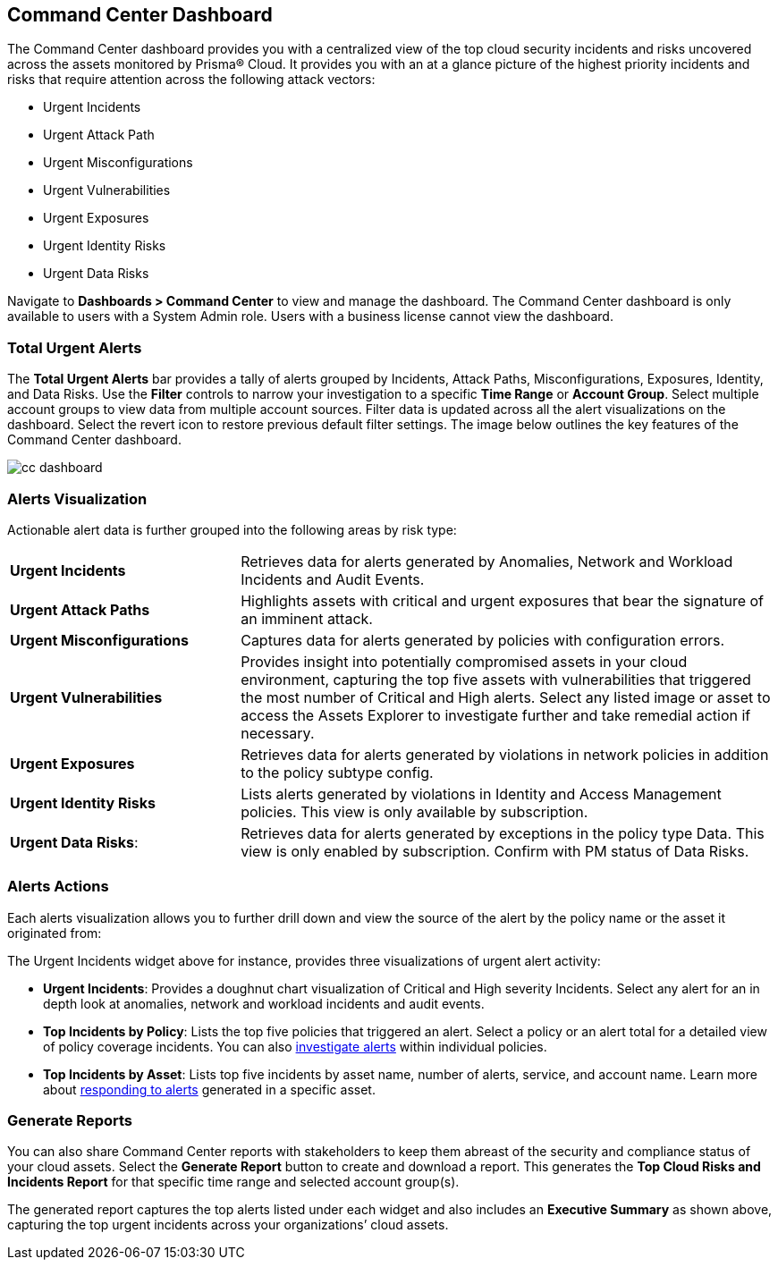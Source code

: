 == Command Center Dashboard

The Command Center dashboard provides you with a centralized view of the top cloud security incidents and risks uncovered across the assets monitored by Prisma® Cloud. It provides you with an at a glance picture of the highest priority incidents and risks that require attention across the following attack vectors:

* Urgent Incidents

* Urgent Attack Path

* Urgent Misconfigurations

* Urgent Vulnerabilities

* Urgent Exposures

* Urgent Identity Risks

* Urgent Data Risks

Navigate to *Dashboards > Command Center* to view and manage the dashboard. The Command Center dashboard is only available to users with a System Admin role. Users with a business license cannot view the dashboard.

=== Total Urgent Alerts

The *Total Urgent Alerts* bar provides a tally of alerts grouped by Incidents, Attack Paths, Misconfigurations, Exposures, Identity, and Data Risks. Use the *Filter* controls to narrow your investigation to a specific *Time Range* or *Account Group*. Select multiple account groups to view data from multiple account sources. Filter data is updated across all the alert visualizations on the dashboard. Select the revert icon to restore previous default filter settings. The image below outlines the key features of the Command Center dashboard.

image::dashboards/cc-dashboard.gif[]

=== Alerts Visualization

Actionable alert data is further grouped into the following areas by risk type:

[cols="30%a,70%a"]
|===

|*Urgent Incidents*
| Retrieves data for alerts generated by Anomalies, Network and Workload Incidents and Audit Events.

|*Urgent Attack Paths*
|Highlights assets with critical and urgent exposures that bear the signature of an imminent attack. 

|*Urgent Misconfigurations*
|Captures data for alerts generated by policies with configuration errors.

|*Urgent Vulnerabilities*
|Provides insight into potentially compromised assets in your cloud environment, capturing the top five assets with vulnerabilities that triggered the most number of Critical and High alerts. Select any listed image or asset to access the Assets Explorer to investigate further and take remedial action if necessary.  

|*Urgent Exposures*
|Retrieves data for alerts generated by violations in network policies in addition to the policy subtype config.

|*Urgent Identity Risks*
|Lists alerts generated by violations in Identity and Access Management policies. This view is only available by subscription.

|*Urgent Data Risks*: 
|Retrieves data for alerts generated by exceptions in the policy type Data. This view is only enabled by subscription. Confirm with PM status of Data Risks.
|===

=== Alerts Actions

Each alerts visualization allows you to further drill down and view the source of the alert by the policy name or the asset it originated from:

The Urgent Incidents widget above for instance, provides three visualizations of urgent alert activity:

* *Urgent Incidents*: Provides a doughnut chart visualization of Critical and High severity Incidents. Select any alert for an in depth look at anomalies, network and workload incidents and audit events.

* *Top Incidents by Policy*: Lists the top five policies that triggered an alert. Select a policy or an alert total for a detailed view of policy coverage incidents. You can also xref:../alerts/view-respond-to-prisma-cloud-alerts.adoc[investigate alerts] within individual policies.

* *Top Incidents by Asset*: Lists top five incidents by asset name, number of alerts, service, and account name. Learn more about xref:../cloud-and-software-inventory/asset-inventory.adoc[responding to alerts] generated in a specific asset.


=== Generate Reports

You can also share Command Center reports with stakeholders to keep them abreast of the security and compliance status of your cloud assets. Select the *Generate Report* button to create and download a report. This generates the *Top Cloud Risks and Incidents Report* for that specific time range and selected account group(s).

The generated report captures the top alerts listed under each widget and also includes an *Executive Summary* as shown above, capturing the top urgent incidents across your organizations’ cloud assets.




